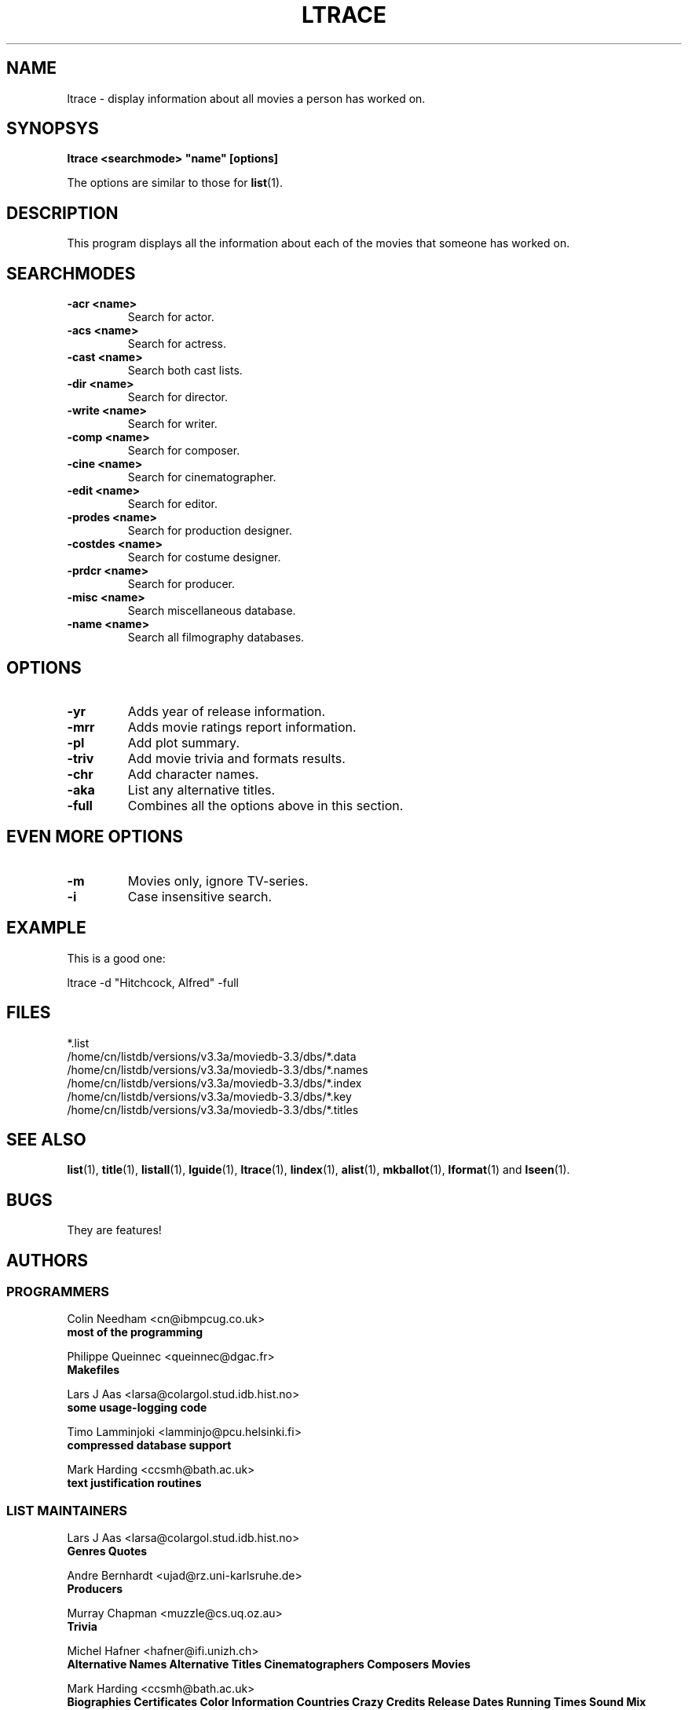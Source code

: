 .\" 3.2
.\"  /*******************************************************************\
.\"   * Copyright (C) 1995 Lars J Aas <larsa@colargol.stud.idb.hist.no> *
.\"   * based on documentation by C J Nedham <cn@ibmpcug.co.uk> 1995,   *
.\"   * permission is granted by the authors to freely distribute       *
.\"   *                        providing no fee of any kind is charged. *
.\"  \*******************************************************************/
.\"
.TH LTRACE 1 "10th August 1995" " " "The Internet Movie Database v3.2d"
.SH NAME
ltrace \- display information about all movies a person has worked on.
.SH SYNOPSYS
.B
ltrace <searchmode> "name" [options]
.PP
The options are similar to those for
.BR list (1).
.SH DESCRIPTION
This program displays all the information about each of the movies that someone
has worked on.
.SH SEARCHMODES
.TP
.B \-acr <name>
Search for actor.
.TP
.B \-acs <name>
Search for actress.
.TP
.B \-cast <name>
Search both cast lists.
.TP
.B \-dir <name>
Search for director.
.TP
.B \-write <name>
Search for writer.
.TP
.B \-comp <name>
Search for composer.
.TP
.B \-cine <name>
Search for cinematographer.
.TP
.B \-edit <name>
Search for editor.
.TP
.B \-prodes <name>
Search for production designer.
.TP
.B \-costdes <name>
Search for costume designer.
.TP
.B \-prdcr <name>
Search for producer.
.TP
.B \-misc <name>
Search miscellaneous database.
.TP
.B \-name <name>
Search all filmography databases.
.SH OPTIONS
.TP
.B \-yr
Adds year of release information.
.TP
.B \-mrr
Adds movie ratings report information.
.TP
.B \-pl
Add plot summary.
.TP
.B \-triv
Add movie trivia and formats results.
.TP
.B \-chr
Add character names.
.TP
.B \-aka
List any alternative titles.
.TP
.B \-full
Combines all the options above in this section.
.SH EVEN MORE OPTIONS
.TP
.B \-m
Movies only, ignore TV-series.
.TP
.B \-i
Case insensitive search.
.SH EXAMPLE
This is a good one:
.PP
ltrace -d "Hitchcock, Alfred" -full
.\" 3.2
.SH FILES
*.list
.br
/home/cn/listdb/versions/v3.3a/moviedb-3.3/dbs/*.data
.br
/home/cn/listdb/versions/v3.3a/moviedb-3.3/dbs/*.names
.br
/home/cn/listdb/versions/v3.3a/moviedb-3.3/dbs/*.index
.br
/home/cn/listdb/versions/v3.3a/moviedb-3.3/dbs/*.key
.br
/home/cn/listdb/versions/v3.3a/moviedb-3.3/dbs/*.titles
.SH SEE ALSO
.BR list (1),
.BR title (1),
.BR listall (1),
.BR lguide (1),
.BR ltrace (1),
.BR lindex (1),
.BR alist (1), 
.BR mkballot (1),
.BR lformat (1)
and
.BR lseen (1).
.SH BUGS
They are features!
.SH AUTHORS
.SS PROGRAMMERS
.PP
Colin Needham                           <cn@ibmpcug.co.uk>
.rj 1
.B most of the programming
.PP
Philippe Queinnec                       <queinnec@dgac.fr>
.rj 1
.B Makefiles
.PP
Lars J Aas               <larsa@colargol.stud.idb.hist.no>
.rj 1
.B some usage-logging code
.PP
Timo Lamminjoki                 <lamminjo@pcu.helsinki.fi>
.rj 1
.B compressed database support
.PP
Mark Harding                            <ccsmh@bath.ac.uk>
.rj 1
.B text justification routines
.SS LIST MAINTAINERS
.PP
Lars J Aas               <larsa@colargol.stud.idb.hist.no>
.rj 2
.B Genres
.B Quotes
.PP
Andre Bernhardt                 <ujad@rz.uni-karlsruhe.de>
.rj 1
.B Producers
.PP
Murray Chapman                        <muzzle@cs.uq.oz.au>
.rj 1
.B Trivia
.PP
Michel Hafner                        <hafner@ifi.unizh.ch>
.rj 5
.B Alternative Names
.B Alternative Titles
.B Cinematographers
.B Composers
.B Movies
.PP
Mark Harding                            <ccsmh@bath.ac.uk>
.rj 8
.B Biographies
.B Certificates
.B Color Information
.B Countries
.B Crazy Credits
.B Release Dates
.B Running Times
.B Sound Mix
.PP
Robert Hartill                         <movie@cm.cf.ac.uk>
.rj 3
.B Locations
.B Production Companies
.B Tag Lines
.PP
Ron Higgins                     <rhiggins@carroll1.cc.edu>
.rj 1
.B Soundtracks
.PP
Harald Mayr                       <marvin@bike.augusta.de>
.rj 3
.B Costume Designers
.B Editors
.B Production Designers
.PP
Col Needham                             <cn@ibmpcug.co.uk>
.rj 8
.B Actors
.B Actresses
.B Cast Completion
.B Directors
.B Goofs
.B Misc. Filmography
.B Movie Links
.B Ratings
.PP
Joachim Polzer                 <polzer@zedat.fu-berlin.de>
.rj 2
.B Literature
.B Technical Info
.PP
Jon Reeves                            <reeves@zk3.dec.com>
.rj 1
.B Writers
.PP
Colin Tinto                          <colint@spider.co.uk>
.rj 1
.B Plot Summaries
.SS CONTRIBUTORS
.PP
Lars J Aas               <larsa@colargol.stud.idb.hist.no>
.rj 1
.B UNIX manpages
.PP
Teemu Antti-Poika                <anttipoi@cc.helsinki.fi>
.rj 1
.B LaTeX documentation
.PP
Robert Hartill                         <movie@cm.cf.ac.uk>
.rj 1
.B the script lfetch is based on
.PP
Philippe Queinnec                   <queinnec@enseeiht.fr>
.rj 1
.B imoviedb package (distributed separately)
.PP
 ...and last but not least all of you who send us information either directly
or via the email-server at movie@ibmpcug.co.uk.  Use "Subject: HELP ADD FULL" 
for information about how to use it.
.\"
.\"  /*******************************************************************\
.\"   * Copyright (C) 1995 Lars J Aas <larsa@colargol.stud.idb.hist.no> *
.\"   * based on documentation by C J Nedham <cn@ibmpcug.co.uk> 1995,   *
.\"   * permission is granted by the authors to freely distribute       *
.\"   *                        providing no fee of any kind is charged. *
.\"  \*******************************************************************/
.\"
